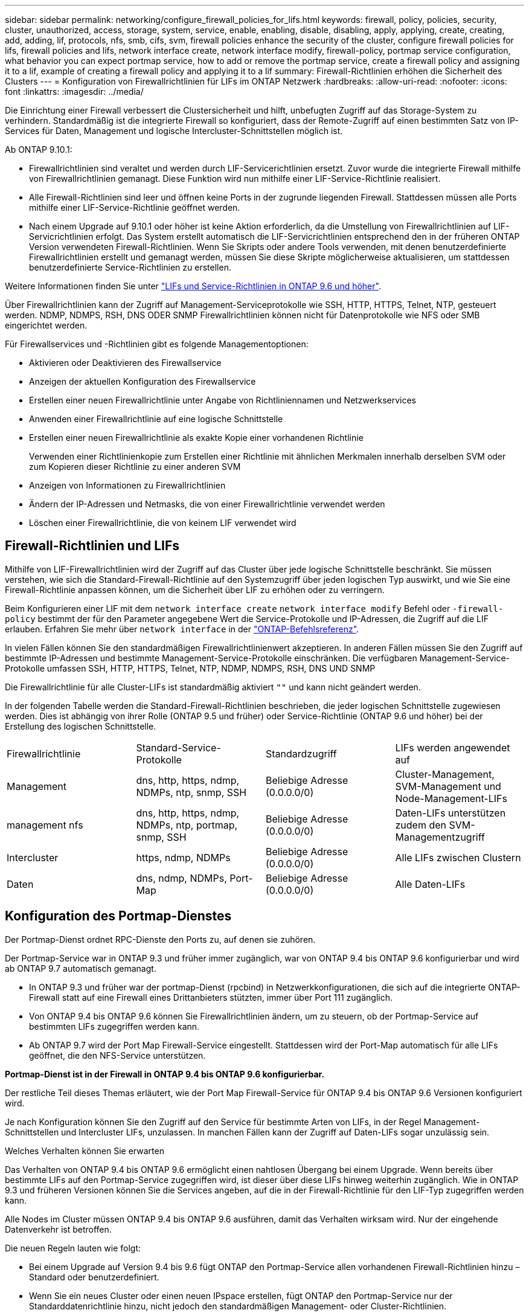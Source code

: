 ---
sidebar: sidebar 
permalink: networking/configure_firewall_policies_for_lifs.html 
keywords: firewall, policy, policies, security, cluster, unauthorized, access, storage, system, service, enable, enabling, disable, disabling, apply, applying, create, creating, add, adding, lif, protocols, nfs, smb, cifs, svm, firewall policies enhance the security of the cluster, configure firewall policies for lifs, firewall policies and lifs, network interface create, network interface modify, firewall-policy, portmap service configuration, what behavior you can expect portmap service, how to add or remove the portmap service, create a firewall policy and assigning it to a lif, example of creating a firewall policy and applying it to a lif 
summary: Firewall-Richtlinien erhöhen die Sicherheit des Clusters 
---
= Konfiguration von Firewallrichtlinien für LIFs im ONTAP Netzwerk
:hardbreaks:
:allow-uri-read: 
:nofooter: 
:icons: font
:linkattrs: 
:imagesdir: ../media/


[role="lead"]
Die Einrichtung einer Firewall verbessert die Clustersicherheit und hilft, unbefugten Zugriff auf das Storage-System zu verhindern. Standardmäßig ist die integrierte Firewall so konfiguriert, dass der Remote-Zugriff auf einen bestimmten Satz von IP-Services für Daten, Management und logische Intercluster-Schnittstellen möglich ist.

Ab ONTAP 9.10.1:

* Firewallrichtlinien sind veraltet und werden durch LIF-Servicerichtlinien ersetzt. Zuvor wurde die integrierte Firewall mithilfe von Firewallrichtlinien gemanagt. Diese Funktion wird nun mithilfe einer LIF-Service-Richtlinie realisiert.
* Alle Firewall-Richtlinien sind leer und öffnen keine Ports in der zugrunde liegenden Firewall. Stattdessen müssen alle Ports mithilfe einer LIF-Service-Richtlinie geöffnet werden.
* Nach einem Upgrade auf 9.10.1 oder höher ist keine Aktion erforderlich, da die Umstellung von Firewallrichtlinien auf LIF-Servicrichtlinien erfolgt. Das System erstellt automatisch die LIF-Servicrichtlinien entsprechend den in der früheren ONTAP Version verwendeten Firewall-Richtlinien. Wenn Sie Skripts oder andere Tools verwenden, mit denen benutzerdefinierte Firewallrichtlinien erstellt und gemanagt werden, müssen Sie diese Skripte möglicherweise aktualisieren, um stattdessen benutzerdefinierte Service-Richtlinien zu erstellen.


Weitere Informationen finden Sie unter link:lifs_and_service_policies96.html["LIFs und Service-Richtlinien in ONTAP 9.6 und höher"].

Über Firewallrichtlinien kann der Zugriff auf Management-Serviceprotokolle wie SSH, HTTP, HTTPS, Telnet, NTP, gesteuert werden. NDMP, NDMPS, RSH, DNS ODER SNMP Firewallrichtlinien können nicht für Datenprotokolle wie NFS oder SMB eingerichtet werden.

Für Firewallservices und -Richtlinien gibt es folgende Managementoptionen:

* Aktivieren oder Deaktivieren des Firewallservice
* Anzeigen der aktuellen Konfiguration des Firewallservice
* Erstellen einer neuen Firewallrichtlinie unter Angabe von Richtliniennamen und Netzwerkservices
* Anwenden einer Firewallrichtlinie auf eine logische Schnittstelle
* Erstellen einer neuen Firewallrichtlinie als exakte Kopie einer vorhandenen Richtlinie
+
Verwenden einer Richtlinienkopie zum Erstellen einer Richtlinie mit ähnlichen Merkmalen innerhalb derselben SVM oder zum Kopieren dieser Richtlinie zu einer anderen SVM

* Anzeigen von Informationen zu Firewallrichtlinien
* Ändern der IP-Adressen und Netmasks, die von einer Firewallrichtlinie verwendet werden
* Löschen einer Firewallrichtlinie, die von keinem LIF verwendet wird




== Firewall-Richtlinien und LIFs

Mithilfe von LIF-Firewallrichtlinien wird der Zugriff auf das Cluster über jede logische Schnittstelle beschränkt. Sie müssen verstehen, wie sich die Standard-Firewall-Richtlinie auf den Systemzugriff über jeden logischen Typ auswirkt, und wie Sie eine Firewall-Richtlinie anpassen können, um die Sicherheit über LIF zu erhöhen oder zu verringern.

Beim Konfigurieren einer LIF mit dem `network interface create` `network interface modify` Befehl oder `-firewall-policy` bestimmt der für den Parameter angegebene Wert die Service-Protokolle und IP-Adressen, die Zugriff auf die LIF erlauben. Erfahren Sie mehr über `network interface` in der link:https://docs.netapp.com/us-en/ontap-cli/search.html?q=network+interface["ONTAP-Befehlsreferenz"^].

In vielen Fällen können Sie den standardmäßigen Firewallrichtlinienwert akzeptieren. In anderen Fällen müssen Sie den Zugriff auf bestimmte IP-Adressen und bestimmte Management-Service-Protokolle einschränken. Die verfügbaren Management-Service-Protokolle umfassen SSH, HTTP, HTTPS, Telnet, NTP, NDMP, NDMPS, RSH, DNS UND SNMP

Die Firewallrichtlinie für alle Cluster-LIFs ist standardmäßig aktiviert `""` und kann nicht geändert werden.

In der folgenden Tabelle werden die Standard-Firewall-Richtlinien beschrieben, die jeder logischen Schnittstelle zugewiesen werden. Dies ist abhängig von ihrer Rolle (ONTAP 9.5 und früher) oder Service-Richtlinie (ONTAP 9.6 und höher) bei der Erstellung des logischen Schnittstelle.

|===


| Firewallrichtlinie | Standard-Service-Protokolle | Standardzugriff | LIFs werden angewendet auf 


 a| 
Management
 a| 
dns, http, https, ndmp, NDMPs, ntp, snmp, SSH
 a| 
Beliebige Adresse (0.0.0.0/0)
 a| 
Cluster-Management, SVM-Management und Node-Management-LIFs



 a| 
management nfs
 a| 
dns, http, https, ndmp, NDMPs, ntp, portmap, snmp, SSH
 a| 
Beliebige Adresse (0.0.0.0/0)
 a| 
Daten-LIFs unterstützen zudem den SVM-Managementzugriff



 a| 
Intercluster
 a| 
https, ndmp, NDMPs
 a| 
Beliebige Adresse (0.0.0.0/0)
 a| 
Alle LIFs zwischen Clustern



 a| 
Daten
 a| 
dns, ndmp, NDMPs, Port-Map
 a| 
Beliebige Adresse (0.0.0.0/0)
 a| 
Alle Daten-LIFs

|===


== Konfiguration des Portmap-Dienstes

Der Portmap-Dienst ordnet RPC-Dienste den Ports zu, auf denen sie zuhören.

Der Portmap-Service war in ONTAP 9.3 und früher immer zugänglich, war von ONTAP 9.4 bis ONTAP 9.6 konfigurierbar und wird ab ONTAP 9.7 automatisch gemanagt.

* In ONTAP 9.3 und früher war der portmap-Dienst (rpcbind) in Netzwerkkonfigurationen, die sich auf die integrierte ONTAP-Firewall statt auf eine Firewall eines Drittanbieters stützten, immer über Port 111 zugänglich.
* Von ONTAP 9.4 bis ONTAP 9.6 können Sie Firewallrichtlinien ändern, um zu steuern, ob der Portmap-Service auf bestimmten LIFs zugegriffen werden kann.
* Ab ONTAP 9.7 wird der Port Map Firewall-Service eingestellt. Stattdessen wird der Port-Map automatisch für alle LIFs geöffnet, die den NFS-Service unterstützen.


*Portmap-Dienst ist in der Firewall in ONTAP 9.4 bis ONTAP 9.6 konfigurierbar.*

Der restliche Teil dieses Themas erläutert, wie der Port Map Firewall-Service für ONTAP 9.4 bis ONTAP 9.6 Versionen konfiguriert wird.

Je nach Konfiguration können Sie den Zugriff auf den Service für bestimmte Arten von LIFs, in der Regel Management-Schnittstellen und Intercluster LIFs, unzulassen. In manchen Fällen kann der Zugriff auf Daten-LIFs sogar unzulässig sein.

.Welches Verhalten können Sie erwarten
Das Verhalten von ONTAP 9.4 bis ONTAP 9.6 ermöglicht einen nahtlosen Übergang bei einem Upgrade. Wenn bereits über bestimmte LIFs auf den Portmap-Service zugegriffen wird, ist dieser über diese LIFs hinweg weiterhin zugänglich. Wie in ONTAP 9.3 und früheren Versionen können Sie die Services angeben, auf die in der Firewall-Richtlinie für den LIF-Typ zugegriffen werden kann.

Alle Nodes im Cluster müssen ONTAP 9.4 bis ONTAP 9.6 ausführen, damit das Verhalten wirksam wird. Nur der eingehende Datenverkehr ist betroffen.

Die neuen Regeln lauten wie folgt:

* Bei einem Upgrade auf Version 9.4 bis 9.6 fügt ONTAP den Portmap-Service allen vorhandenen Firewall-Richtlinien hinzu – Standard oder benutzerdefiniert.
* Wenn Sie ein neues Cluster oder einen neuen IPspace erstellen, fügt ONTAP den Portmap-Service nur der Standarddatenrichtlinie hinzu, nicht jedoch den standardmäßigen Management- oder Cluster-Richtlinien.
* Sie können den Portmap-Dienst je nach Bedarf den Standard- oder benutzerdefinierten Richtlinien hinzufügen und den Dienst nach Bedarf entfernen.


.So fügen Sie den Portmap-Dienst hinzu oder entfernen ihn
Um den Portmap-Service einer SVM oder Cluster-Firewallrichtlinie hinzuzufügen (Zugriff innerhalb der Firewall), geben Sie ein:

`system services firewall policy create -vserver SVM -policy mgmt|intercluster|data|custom -service portmap`

Um den Portmap-Service von einer SVM oder einer Cluster-Firewallrichtlinie zu entfernen (Zugriff innerhalb der Firewall), geben Sie ein:

`system services firewall policy delete -vserver SVM -policy mgmt|intercluster|data|custom -service portmap`

Sie können mit dem Befehl „Ändern“ der Netzwerkschnittstelle die Firewallrichtlinie auf eine vorhandene LIF anwenden. Erfahren Sie mehr über die in diesem Verfahren beschriebenen Befehle im link:https://docs.netapp.com/us-en/ontap-cli/["ONTAP-Befehlsreferenz"^].



== Erstellen Sie eine Firewallrichtlinie und weisen Sie sie einer logischen Schnittstelle zu

Jedem LIF werden Standard-Firewallrichtlinien zugewiesen, wenn Sie das LIF erstellen. In vielen Fällen funktionieren die Standard-Firewall-Einstellungen gut und Sie müssen sie nicht ändern. Wenn Sie die Netzwerkservices oder IP-Adressen ändern möchten, die auf eine LIF zugreifen können, können Sie eine benutzerdefinierte Firewallrichtlinie erstellen und dieser LIF zuweisen.

.Über diese Aufgabe
* Sie können keine Firewallrichtlinie mit dem `policy` Namen `data`, ,  `intercluster`  `cluster`oder erstellen `mgmt`.
+
Diese Werte sind den systemdefinierten Firewallrichtlinien vorbehalten.

* Sie können keine Firewallrichtlinie für Cluster-LIFs festlegen oder ändern.
+
Die Firewallrichtlinie für Cluster-LIFs ist für alle Service-Typen auf 0.0.0.0/0 festgelegt.

* Wenn Sie einen Dienst aus einer Richtlinie entfernen müssen, müssen Sie die vorhandene Firewallrichtlinie löschen und eine neue Richtlinie erstellen.
* Wenn IPv6 auf dem Cluster aktiviert ist, können Sie Firewallrichtlinien mit IPv6-Adressen erstellen.
+
Nachdem IPv6 aktiviert ist,  `data` `intercluster` `mgmt`enthalten , und Firewallrichtlinien ::/0, den IPv6-Platzhalter, in ihrer Liste der akzeptierten Adressen.

* Wenn Sie zur Konfiguration der Datensicherungsfunktionen in allen Clustern System Manager verwenden, müssen Sie sicherstellen, dass die Cluster-übergreifenden LIF-IP-Adressen in der Liste „zulässig“ aufgeführt sind und dass HTTPS-Service sowohl auf den Intercluster LIFs als auch auf den Firewalls Ihres Unternehmens zulässig ist.
+
Standardmäßig `intercluster` erlaubt die Firewallrichtlinie den Zugriff von allen IP-Adressen (0.0.0.0/0 oder ::/0 für IPv6) und aktiviert HTTPS-, NDMP- und NDMPS-Dienste. Wenn Sie diese Standardrichtlinie ändern oder eine eigene Firewallrichtlinie für Intercluster-LIFs erstellen, müssen Sie der Liste „zulässig“ jede Intercluster-LIF-IP-Adresse hinzufügen und den HTTPS-Service aktivieren.

* Ab ONTAP 9.6 werden die HTTPS- und SSH-Firewall-Services nicht unterstützt.
+
In ONTAP 9.6 `management-https` `management-ssh` sind die und LIF-Services für HTTPS- und SSH-Managementzugriff verfügbar.



.Schritte
. Erstellen Sie eine Firewallrichtlinie, die für LIFs auf einer bestimmten SVM zur Verfügung steht:
+
`system services firewall policy create -vserver _vserver_name_ -policy _policy_name_ -service _network_service_ -allow-list _ip_address/mask_`

+
Mit diesem Befehl können Sie mehrere Male mehr als einen Netzwerkdienst und eine Liste zulässiger IP-Adressen für jeden Dienst in der Firewall-Richtlinie hinzufügen.

. Überprüfen Sie mit dem `system services firewall policy show` Befehl, ob die Richtlinie ordnungsgemäß hinzugefügt wurde.
. Wenden Sie die Firewallrichtlinie auf ein LIF an:
+
`network interface modify -vserver _vserver_name_ -lif _lif_name_ -firewall-policy _policy_name_`

. Überprüfen Sie mit dem `network interface show -fields firewall-policy` Befehl, ob die Richtlinie korrekt zum LIF hinzugefügt wurde.
+
Erfahren Sie mehr über `network interface show` in der link:https://docs.netapp.com/us-en/ontap-cli/network-interface-show.html["ONTAP-Befehlsreferenz"^].



.Beispiel zum Erstellen einer Firewallrichtlinie und Zuweisen zu einer logischen Schnittstelle
Mit dem folgenden Befehl wird eine Firewall-Richtlinie namens Data_http erstellt, die den HTTP- und HTTPS-Protokollzugriff über IP-Adressen im Subnetz 10.10 ermöglicht, diese Richtlinie auf die LIF namens data1 in SVM vs1 anwendet und dann alle Firewallrichtlinien des Clusters zeigt:

....
system services firewall policy create -vserver vs1 -policy data_http -service http - allow-list 10.10.0.0/16
....
....
system services firewall policy show

Vserver Policy       Service    Allowed
------- ------------ ---------- -------------------
cluster-1
        data
                     dns        0.0.0.0/0
                     ndmp       0.0.0.0/0
                     ndmps      0.0.0.0/0
cluster-1
        intercluster
                     https      0.0.0.0/0
                     ndmp       0.0.0.0/0
                     ndmps      0.0.0.0/0
cluster-1
        mgmt
                     dns        0.0.0.0/0
                     http       0.0.0.0/0
                     https      0.0.0.0/0
                     ndmp       0.0.0.0/0
                     ndmps      0.0.0.0/0
                     ntp        0.0.0.0/0
                     snmp       0.0.0.0/0
                     ssh        0.0.0.0/0
vs1
        data_http
                     http       10.10.0.0/16
                     https      10.10.0.0/16

network interface modify -vserver vs1 -lif data1 -firewall-policy data_http

network interface show -fields firewall-policy

vserver  lif                  firewall-policy
-------  -------------------- ---------------
Cluster  node1_clus_1
Cluster  node1_clus_2
Cluster  node2_clus_1
Cluster  node2_clus_2
cluster-1 cluster_mgmt         mgmt
cluster-1 node1_mgmt1          mgmt
cluster-1 node2_mgmt1          mgmt
vs1      data1                data_http
vs3      data2                data
....